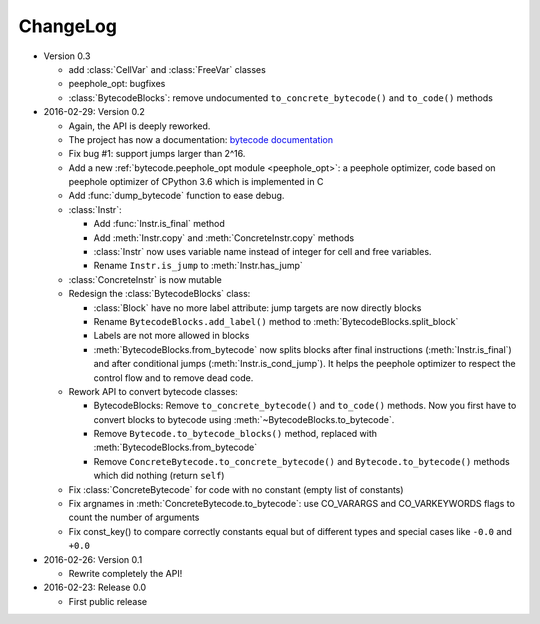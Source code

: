 ChangeLog
=========

* Version 0.3

  - add :class:`CellVar` and :class:`FreeVar` classes
  - peephole_opt: bugfixes
  - :class:`BytecodeBlocks`: remove undocumented ``to_concrete_bytecode()``
    and ``to_code()`` methods

* 2016-02-29: Version 0.2

  - Again, the API is deeply reworked.
  - The project has now a documentation:
    `bytecode documentation <https://bytecode.readthedocs.org/>`_
  - Fix bug #1: support jumps larger than 2^16.
  - Add a new :ref:`bytecode.peephole_opt module <peephole_opt>`: a peephole
    optimizer, code based on peephole optimizer of CPython 3.6 which is
    implemented in C
  - Add :func:`dump_bytecode` function to ease debug.
  - :class:`Instr`:

    * Add :func:`Instr.is_final` method
    * Add :meth:`Instr.copy` and :meth:`ConcreteInstr.copy` methods
    * :class:`Instr` now uses variable name instead of integer for cell and
      free variables.
    * Rename ``Instr.is_jump`` to :meth:`Instr.has_jump`


  - :class:`ConcreteInstr` is now mutable
  - Redesign the :class:`BytecodeBlocks` class:

    - :class:`Block` have no more label attribute: jump targets are now
      directly blocks
    - Rename ``BytecodeBlocks.add_label()`` method to
      :meth:`BytecodeBlocks.split_block`
    - Labels are not more allowed in blocks
    - :meth:`BytecodeBlocks.from_bytecode` now splits blocks after final
      instructions (:meth:`Instr.is_final`) and after conditional jumps
      (:meth:`Instr.is_cond_jump`). It helps the peephole optimizer to
      respect the control flow and to remove dead code.

  - Rework API to convert bytecode classes:

    - BytecodeBlocks: Remove ``to_concrete_bytecode()`` and ``to_code()``
      methods. Now you first have to convert blocks to bytecode using
      :meth:`~BytecodeBlocks.to_bytecode`.
    - Remove ``Bytecode.to_bytecode_blocks()`` method, replaced with
      :meth:`BytecodeBlocks.from_bytecode`
    - Remove ``ConcreteBytecode.to_concrete_bytecode()`` and
      ``Bytecode.to_bytecode()`` methods which did nothing (return ``self``)

  - Fix :class:`ConcreteBytecode` for code with no constant (empty list of
    constants)
  - Fix argnames in :meth:`ConcreteBytecode.to_bytecode`: use CO_VARARGS and
    CO_VARKEYWORDS flags to count the number of arguments
  - Fix const_key() to compare correctly constants equal but of different types
    and special cases like ``-0.0`` and ``+0.0``

* 2016-02-26: Version 0.1

  - Rewrite completely the API!

* 2016-02-23: Release 0.0

  - First public release

